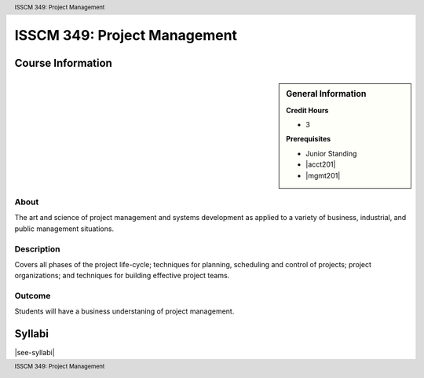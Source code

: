 .. header:: ISSCM 349: Project Management
.. footer:: ISSCM 349: Project Management

.. index::
    Project Management
    ISSCM 349

#############################
ISSCM 349: Project Management
#############################

******************
Course Information
******************

.. sidebar:: General Information

    **Credit Hours**

    * 3

    **Prerequisites**

    * Junior Standing
    * |acct201|
    * |mgmt201|

About
=====

The art and science of project management and systems development as applied to a variety of business, industrial, and public management situations.

Description
===========

Covers all phases of the project life-cycle; techniques for planning, scheduling and control of projects; project organizations; and techniques for building effective project teams.

Outcome
=======

Students will have a business understaning of project management.

*******
Syllabi
*******

|see-syllabi|

